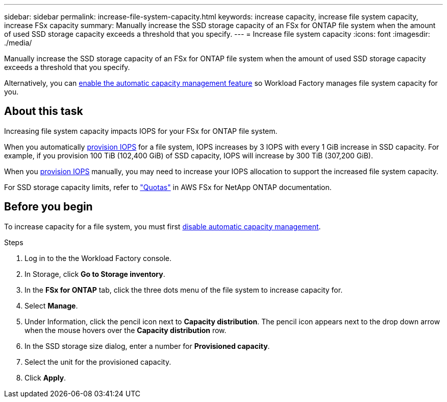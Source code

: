 ---
sidebar: sidebar
permalink: increase-file-system-capacity.html
keywords: increase capacity, increase file system capacity, increase FSx capacity
summary: Manually increase the SSD storage capacity of an FSx for ONTAP file system when the amount of used SSD storage capacity exceeds a threshold that you specify. 
---
= Increase file system capacity
:icons: font
:imagesdir: ./media/

[.lead]
Manually increase the SSD storage capacity of an FSx for ONTAP file system when the amount of used SSD storage capacity exceeds a threshold that you specify. 

Alternatively, you can link:enable-auto-capacity-management.html[enable the automatic capacity management feature^] so Workload Factory manages file system capacity for you. 

== About this task
Increasing file system capacity impacts IOPS for your FSx for ONTAP file system. 

When you automatically link:provision-iops.html[provision IOPS^] for a file system, IOPS increases by 3 IOPS with every 1 GiB increase in SSD capacity. For example, if you provision 100 TiB (102,400 GiB) of SSD capacity, IOPS will increase by 300 TiB (307,200 GiB). 

When you link:provision-iops.html[provision IOPS^] manually, you may need to increase your IOPS allocation to support the increased file system capacity. 

For SSD storage capacity limits, refer to link:https://docs.aws.amazon.com/fsx/latest/ONTAPGuide/limits.html["Quotas"^] in AWS FSx for NetApp ONTAP documentation. 

== Before you begin
To increase capacity for a file system, you must first link:enable-auto-capacity-management.html[disable automatic capacity management^]. 

.Steps
. Log in to the the Workload Factory console. 
. In Storage, click *Go to Storage inventory*. 
. In the *FSx for ONTAP* tab, click the three dots menu of the file system to increase capacity for. 
. Select *Manage*. 
. Under Information, click the pencil icon next to *Capacity distribution*. The pencil icon appears next to the drop down arrow when the mouse hovers over the *Capacity distribution* row. 
. In the SSD storage size dialog, enter a number for *Provisioned capacity*. 
. Select the unit for the provisioned capacity.
. Click *Apply*. 
